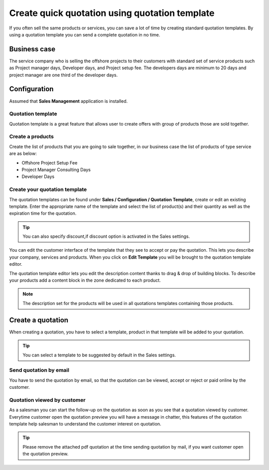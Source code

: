 Create quick quotation using quotation template
===============================================

If you often sell the same products or services, you can save a lot of
time by creating standard quotation templates. By using a quotation
template you can send a complete quotation in no time.

Business case
-------------

The service company who is selling the offshore projects to their
customers with standard set of service products such as Project manager
days, Developer days, and Project setup fee. The developers days are
minimum to 20 days and project manager are one third of the developer
days.

Configuration
-------------

Assumed that **Sales Management** application is installed.

Quotation template
~~~~~~~~~~~~~~~~~~

Quotation template is a great feature that allows user to create offers
with group of products those are sold together.

|image0|

Create a products
~~~~~~~~~~~~~~~~~

Create the list of products that you are going to sale together, in our
business case the list of products of type service are as below:

-  Offshore Project Setup Fee

-  Project Manager Consulting Days

-  Developer Days

Create your quotation template
~~~~~~~~~~~~~~~~~~~~~~~~~~~~~~

The quotation templates can be found under **Sales / Configuration /
Quotation Template**, create or edit an existing template. Enter the
appropriate name of the template and select the list of product(s) and
their quantity as well as the expiration time for the quotation.

|image1|

.. tip:: You can also specify discount,if discount option is activated
  in the Sales settings.

You can edit the customer interface of the template that they see to
accept or pay the quotation. This lets you describe your company,
services and products. When you click on **Edit Template** you will be
brought to the quotation template editor.

|image2|

The quotation template editor lets you edit the description content
thanks to drag & drop of building blocks. To describe your products add
a content block in the zone dedicated to each product.

.. note:: The description set for the products will be used in all
  quotations templates containing those products.

Create a quotation
------------------

When creating a quotation, you have to select a template, product in
that template will be added to your quotation.

|image3|

.. tip:: You can select a template to be suggested by default in the
  Sales settings.

Send quotation by email
~~~~~~~~~~~~~~~~~~~~~~~

You have to send the quotation by email, so that the quotation can be
viewed, accept or reject or paid online by the customer.

Quotation viewed by customer
~~~~~~~~~~~~~~~~~~~~~~~~~~~~

As a salesman you can start the follow-up on the quotation as soon as
you see that a quotation viewed by customer. Everytime customer open the
quotation preview you will have a message in chatter, this features of
the quotation template help salesman to understand the customer interest
on quotation.

|image4|

.. tip:: Please remove the attached pdf quotation at the time sending
  quotation by mail, if you want customer open the quotation preview.


.. |image0| image:: static/quick_create_quotation_using_quotation_template/media/image8.png
   :width: 6.5in
   :height: 2.625in
.. |image1| image:: static/quick_create_quotation_using_quotation_template/media/image4.png
   :width: 6.5in
   :height: 2.875in
.. |image2| image:: static/quick_create_quotation_using_quotation_template/media/image7.png
   :width: 6.5in
   :height: 3.72222in
.. |image3| image:: static/quick_create_quotation_using_quotation_template/media/image9.png
   :width: 6.5in
   :height: 2.90278in
.. |image4| image:: static/quick_create_quotation_using_quotation_template/media/image10.png
   :width: 6.5in
   :height: 2.63889in
